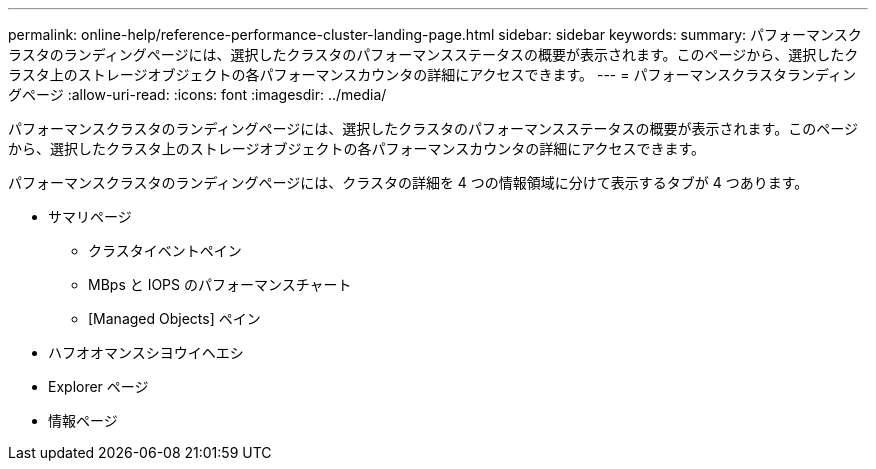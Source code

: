 ---
permalink: online-help/reference-performance-cluster-landing-page.html 
sidebar: sidebar 
keywords:  
summary: パフォーマンスクラスタのランディングページには、選択したクラスタのパフォーマンスステータスの概要が表示されます。このページから、選択したクラスタ上のストレージオブジェクトの各パフォーマンスカウンタの詳細にアクセスできます。 
---
= パフォーマンスクラスタランディングページ
:allow-uri-read: 
:icons: font
:imagesdir: ../media/


[role="lead"]
パフォーマンスクラスタのランディングページには、選択したクラスタのパフォーマンスステータスの概要が表示されます。このページから、選択したクラスタ上のストレージオブジェクトの各パフォーマンスカウンタの詳細にアクセスできます。

パフォーマンスクラスタのランディングページには、クラスタの詳細を 4 つの情報領域に分けて表示するタブが 4 つあります。

* サマリページ
+
** クラスタイベントペイン
** MBps と IOPS のパフォーマンスチャート
** [Managed Objects] ペイン


* ハフオオマンスシヨウイヘエシ
* Explorer ページ
* 情報ページ

